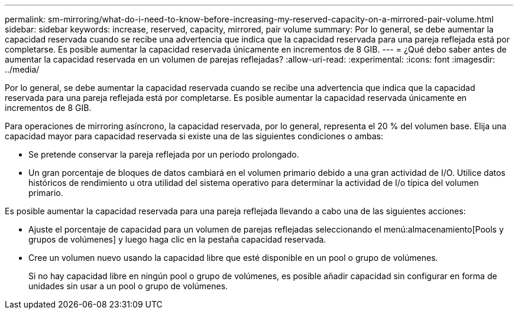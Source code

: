 ---
permalink: sm-mirroring/what-do-i-need-to-know-before-increasing-my-reserved-capacity-on-a-mirrored-pair-volume.html 
sidebar: sidebar 
keywords: increase, reserved, capacity, mirrored, pair volume 
summary: Por lo general, se debe aumentar la capacidad reservada cuando se recibe una advertencia que indica que la capacidad reservada para una pareja reflejada está por completarse. Es posible aumentar la capacidad reservada únicamente en incrementos de 8 GIB. 
---
= ¿Qué debo saber antes de aumentar la capacidad reservada en un volumen de parejas reflejadas?
:allow-uri-read: 
:experimental: 
:icons: font
:imagesdir: ../media/


[role="lead"]
Por lo general, se debe aumentar la capacidad reservada cuando se recibe una advertencia que indica que la capacidad reservada para una pareja reflejada está por completarse. Es posible aumentar la capacidad reservada únicamente en incrementos de 8 GIB.

Para operaciones de mirroring asíncrono, la capacidad reservada, por lo general, representa el 20 % del volumen base. Elija una capacidad mayor para capacidad reservada si existe una de las siguientes condiciones o ambas:

* Se pretende conservar la pareja reflejada por un periodo prolongado.
* Un gran porcentaje de bloques de datos cambiará en el volumen primario debido a una gran actividad de I/O. Utilice datos históricos de rendimiento u otra utilidad del sistema operativo para determinar la actividad de I/o típica del volumen primario.


Es posible aumentar la capacidad reservada para una pareja reflejada llevando a cabo una de las siguientes acciones:

* Ajuste el porcentaje de capacidad para un volumen de parejas reflejadas seleccionando el menú:almacenamiento[Pools y grupos de volúmenes] y luego haga clic en la pestaña capacidad reservada.
* Cree un volumen nuevo usando la capacidad libre que esté disponible en un pool o grupo de volúmenes.
+
Si no hay capacidad libre en ningún pool o grupo de volúmenes, es posible añadir capacidad sin configurar en forma de unidades sin usar a un pool o grupo de volúmenes.



